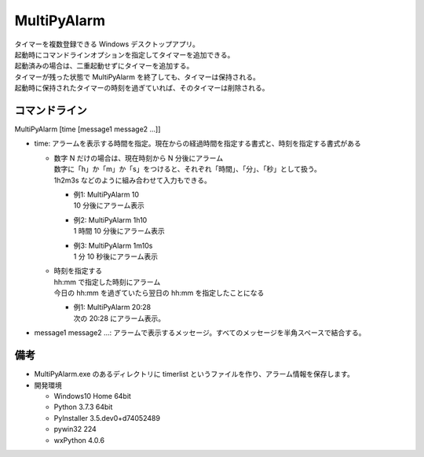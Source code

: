 MultiPyAlarm
==============

| タイマーを複数登録できる Windows デスクトップアプリ。
| 起動時にコマンドラインオプションを指定してタイマーを追加できる。
| 起動済みの場合は、二重起動せずにタイマーを追加する。
| タイマーが残った状態で MultiPyAlarm を終了しても、タイマーは保持される。
| 起動時に保持されたタイマーの時刻を過ぎていれば、そのタイマーは削除される。

コマンドライン
--------------

MultiPyAlarm [time [message1 message2 ...]]

- time: アラームを表示する時間を指定。現在からの経過時間を指定する書式と、時刻を指定する書式がある

  - | 数字 N だけの場合は、現在時刻から N 分後にアラーム
    | 数字に「h」か「m」か「s」をつけると、それぞれ「時間」、「分」、「秒」として扱う。
    | 1h2m3s などのように組み合わせて入力もできる。

    - | 例1: MultiPyAlarm 10
      | 10 分後にアラーム表示
    - | 例2: MultiPyAlarm 1h10
      | 1 時間 10 分後にアラーム表示
    - | 例3: MultiPyAlarm 1m10s
      | 1 分 10 秒後にアラーム表示

  - | 時刻を指定する
    | hh:mm で指定した時刻にアラーム
    | 今日の hh:mm を過ぎていたら翌日の hh:mm を指定したことになる

    - | 例1: MultiPyAlarm 20:28
      | 次の 20:28 にアラーム表示。

- message1 message2 ...: アラームで表示するメッセージ。すべてのメッセージを半角スペースで結合する。


備考
-------------

- MultiPyAlarm.exe のあるディレクトリに timerlist というファイルを作り、アラーム情報を保存します。
- 開発環境

  - Windows10 Home 64bit
  - Python 3.7.3 64bit
  - PyInstaller 3.5.dev0+d74052489
  - pywin32 224
  - wxPython 4.0.6

